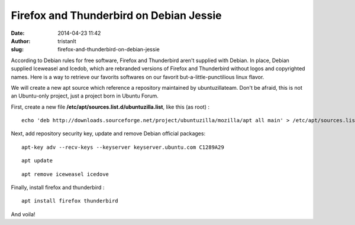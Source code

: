 Firefox and Thunderbird on Debian Jessie
########################################
:date: 2014-04-23 11:42
:author: tristanlt
:slug: firefox-and-thunderbird-on-debian-jessie

|image0|\ According to Debian rules for free software, Firefox and
Thunderbird aren't supplied with Debian. In place, Debian supplied
Iceweasel and Icedob, which are rebranded versions of Firefox and
Thunderbird without logos and copyrighted names. Here is a way to
retrieve our favorits softwares on our favorit but-a-little-punctilious
linux flavor.

We will create a new apt source which reference a repository maintained
by ubuntuzillateam. Don't be afraid, this is not an Ubuntu-only project,
just a project born in Ubuntu Forum.

First, create a new file **/etc/apt/sources.list.d/ubuntuzilla.list**,
like this (as root) :

::

    echo 'deb http://downloads.sourceforge.net/project/ubuntuzilla/mozilla/apt all main' > /etc/apt/sources.list.d/ubuntuzilla.list

Next, add repository security key, update and remove Debian official
packages:

::

    apt-key adv --recv-keys --keyserver keyserver.ubuntu.com C1289A29

::

    apt update

::

    apt remove iceweasel icedove

Finally, install firefox and thunderbird :

::

    apt install firefox thunderbird

And voila!

.. |image0| image:: /img/gallery/debian.jpeg
   :class: img_left
   :width: 76px
   :height: 100px
